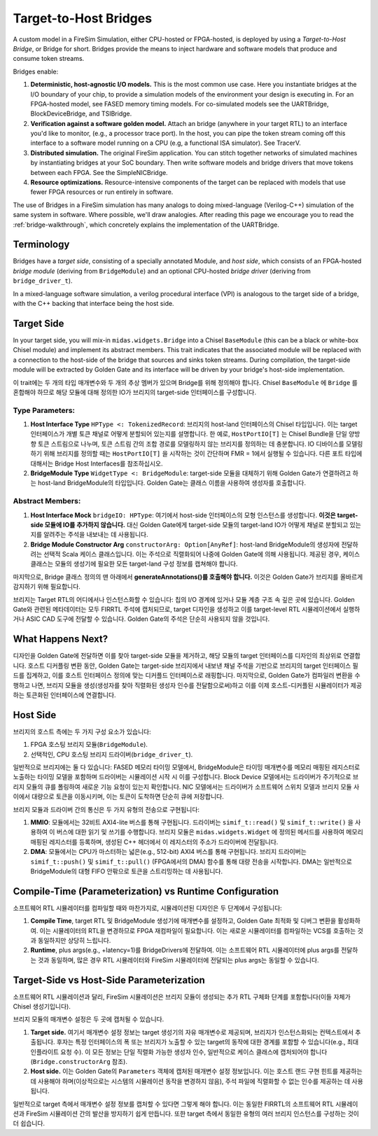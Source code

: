 Target-to-Host Bridges
======================

A custom model in a FireSim Simulation, either CPU-hosted or FPGA-hosted, is
deployed by using a *Target-to-Host Bridge*, or Bridge for short. Bridges provide the
means to inject hardware and software models that produce and consume token streams. 

Bridges enable:

#. **Deterministic, host-agnostic I/O models.** This is the most common use case.
   Here you instantiate bridges at the I/O boundary of your chip, to provide
   a simulation models of the environment your design is executing in.  For an
   FPGA-hosted model, see FASED memory timing models. For co-simulated models
   see the UARTBridge, BlockDeviceBridge, and TSIBridge.

#. **Verification against a software golden model.** Attach an bridge (anywhere
   in your target RTL) to an interface you'd like to monitor, (e.g., a
   processor trace port). In the host, you can pipe the token stream coming off
   this interface to a software model running on a CPU (e.g, a functional ISA
   simulator). See TracerV.

#. **Distributed simulation.** The original FireSim application. You can stitch
   together networks of simulated machines by instantiating bridges at your
   SoC boundary. Then write software models and bridge drivers that move
   tokens between each FPGA. See the SimpleNICBridge.

#. **Resource optimizations.** Resource-intensive components of the target can
   be replaced with models that use fewer FPGA resources or run entirely in
   software.


The use of Bridges in a FireSim simulation has many analogs to doing
mixed-language (Verilog-C++) simulation of the same system in software. Where
possible, we'll draw analogies. After reading this page we encourage you to read the 
:ref:`bridge-walkthrough`, which concretely explains the implementation of the UARTBridge.


Terminology
--------------------------

Bridges have a `target side`, consisting of a specially annotated Module, and `host side`,
which consists of an FPGA-hosted `bridge module` (deriving from ``BridgeModule``)
and an optional CPU-hosted `bridge driver` (deriving from ``bridge_driver_t``).

In a mixed-language software simulation, a verilog procedural interface (VPI) is analogous to the target side of a bridge, with the C++ backing
that interface being the host side.

Target Side
----------------------

In your target side, you will mix-in ``midas.widgets.Bridge`` into a Chisel
``BaseModule`` (this can be a black or white-box Chisel module) and implement
its abstract members. This trait indicates that the associated module will be
replaced with a connection to the host-side of the bridge that sources and
sinks token streams. During compilation, the target-side module will be extracted by Golden Gate and
its interface will be driven by your bridge's host-side implementation.

이 trait에는 두 개의 타입 매개변수와 두 개의 추상 멤버가 있으며 Bridge를 위해 정의해야 합니다. Chisel ``BaseModule`` 에 ``Bridge`` 를 혼합해야 하므로 해당 모듈에 대해 정의한 IO가 브리지의 target-side 인터페이스를 구성합니다.

Type Parameters:
++++++++++++++++

#. **Host Interface Type** ``HPType <: TokenizedRecord``: 브리지의
   host-land 인터페이스의 Chisel 타입입니다. 이는 target 인터페이스가 개별 토큰 채널로 어떻게 분할되어 있는지를 설명합니다. 한 예로, ``HostPortIO[T]`` 는 Chisel Bundle을 단일 양방향 토큰 스트림으로 나누며, 토큰 스트림 간의 조합 경로를 모델링하지 않는 브리지를 정의하는 데 충분합니다. IO 디바이스를 모델링하기 위해 브리지를 정의할 때는 ``HostPortIO[T]`` 을 시작하는 것이 간단하며 FMR = 1에서 실행될 수 있습니다. 다른 포트 타입에 대해서는 Bridge Host Interfaces를 참조하십시오.

#. **BridgeModule Type** ``WidgetType <: BridgeModule``: target-side 모듈을 대체하기 위해 Golden Gate가 연결하려고 하는 host-land BridgeModule의 타입입니다. Golden Gate는 클래스 이름을 사용하여 생성자를 호출합니다.

Abstract Members:
+++++++++++++++++

#. **Host Interface Mock** ``bridgeIO: HPType``: 여기에서 host-side 인터페이스의 모형 인스턴스를 생성합니다. **이것은 target-side 모듈에 IO를 추가하지 않습니다.** 대신 Golden Gate에게 target-side 모듈의 target-land IO가 어떻게 채널로 분할되고 있는지를 알려주는 주석을 내보내는 데 사용됩니다.

#. **Bridge Module Constructor Arg** ``constructorArg: Option[AnyRef]``: host-land BridgeModule의 생성자에 전달하려는 선택적 Scala 케이스 클래스입니다. 이는 주석으로 직렬화되어 나중에 Golden Gate에 의해 사용됩니다. 제공된 경우, 케이스 클래스는 모듈의 생성기에 필요한 모든 target-land 구성 정보를 캡쳐해야 합니다.


마지막으로, Bridge 클래스 정의의 맨 아래에서 **generateAnnotations()를 호출해야 합니다.** 이것은 Golden Gate가 브리지를 올바르게 감지하기 위해 필요합니다.

브리지는 Target RTL의 어디에서나 인스턴스화할 수 있습니다: 칩의 I/O 경계에 있거나 모듈 계층 구조 속 깊은 곳에 있습니다. Golden Gate와 관련된 메타데이터는 모두 FIRRTL 주석에 캡처되므로, target 디자인을 생성하고 이를 target-level RTL 시뮬레이션에서 실행하거나 ASIC CAD 도구에 전달할 수 있습니다. Golden Gate의 주석은 단순히 사용되지 않을 것입니다.

What Happens Next?
------------------------

디자인을 Golden Gate에 전달하면 이를 찾아 target-side 모듈을 제거하고, 해당 모듈의 target 인터페이스를 디자인의 최상위로 연결합니다. 호스트 디커플링 변환 동안, Golden Gate는 target-side 브리지에서 내보낸 채널 주석을 기반으로 브리지의 target 인터페이스 필드를 집계하고, 이를 호스트 인터페이스 정의에 맞는 디커플드 인터페이스로 래핑합니다. 마지막으로, Golden Gate가 컴파일러 변환을 수행하고 나면, 브리지 모듈을 생성(생성자를 찾아 직렬화된 생성자 인수를 전달함으로써)하고 이를 이제 호스트-디커플된 시뮬레이터가 제공하는 토큰화된 인터페이스에 연결합니다.

Host Side
---------

브리지의 호스트 측에는 두 가지 구성 요소가 있습니다:

#. FPGA 호스팅 브리지 모듈(``BridgeModule``).
#. 선택적인, CPU 호스팅 브리지 드라이버(``bridge_driver_t``).

일반적으로 브리지에는 둘 다 있습니다: FASED 메모리 타이밍 모델에서, BridgeModule은 타이밍 매개변수를 메모리 매핑된 레지스터로 노출하는 타이밍 모델을 포함하며 드라이버는 시뮬레이션 시작 시 이를 구성합니다. Block Device 모델에서는 드라이버가 주기적으로 브리지 모듈의 큐를 폴링하여 새로운 기능 요청이 있는지 확인합니다. NIC 모델에서는 드라이버가 소프트웨어 스위치 모델과 브리지 모듈 사이에서 대량으로 토큰을 이동시키며, 이는 토큰이 도착하면 단순히 큐에 저장합니다.

브리지 모듈과 드라이버 간의 통신은 두 가지 유형의 전송으로 구현됩니다:

#. **MMIO**: 모듈에서는 32비트 AXI4-lite 버스를 통해 구현됩니다.
   드라이버는 ``simif_t::read()`` 및 ``simif_t::write()`` 을 사용하여 이 버스에 대한 읽기 및 쓰기를 수행합니다. 브리지 모듈은 ``midas.widgets.Widget`` 에 정의된 메서드를 사용하여 메모리 매핑된 레지스터를 등록하며, 생성된 C++ 헤더에서 이 레지스터의 주소가 드라이버에 전달됩니다.

#. **DMA**: 모듈에서는 CPU가 마스터하는 넓은(e.g., 512-bit) AXI4 버스를 통해 구현됩니다. 브리지 드라이버는 ``simif_t::push()`` 및 ``simif_t::pull()`` (FPGA에서의 DMA) 함수를 통해 대량 전송을 시작합니다. DMA는 일반적으로 BridgeModule의 대형 FIFO 안팎으로 토큰을 스트리밍하는 데 사용됩니다.


Compile-Time (Parameterization) vs Runtime Configuration
--------------------------------------------------------

소프트웨어 RTL 시뮬레이터를 컴파일할 때와 마찬가지로, 시뮬레이션된 디자인은 두 단계에서 구성됩니다:

#. **Compile Time**, target RTL 및 BridgeModule 생성기에 매개변수를 설정하고, Golden Gate 최적화 및 디버그 변환을 활성화하여. 이는 시뮬레이터의 RTL을 변경하므로 FPGA 재컴파일이 필요합니다. 이는 새로운 시뮬레이터를 컴파일하는 VCS를 호출하는 것과 동일하지만 상당히 느립니다.

#. **Runtime**, plus args(e.g., +latency=1)를 BridgeDrivers에 전달하여. 이는 소프트웨어 RTL 시뮬레이터에 plus args를 전달하는 것과 동일하며, 많은 경우 RTL 시뮬레이터와 FireSim 시뮬레이터에 전달되는 plus args는 동일할 수 있습니다.

Target-Side vs Host-Side Parameterization
-----------------------------------------

소프트웨어 RTL 시뮬레이션과 달리, FireSim 시뮬레이션은 브리지 모듈이 생성되는 추가 RTL 구체화 단계를 포함합니다(이들 자체가 Chisel 생성기입니다).

브리지 모듈의 매개변수 설정은 두 곳에 캡처될 수 있습니다.

#. **Target side.** 여기서 매개변수 설정 정보는 target 생성기의 자유 매개변수로 제공되며, 브리지가 인스턴스화되는 컨텍스트에서 추출됩니다. 후자는 특정 인터페이스의 폭 또는 브리지가 노출할 수 있는 target의 동작에 대한 경계를 포함할 수 있습니다(e.g., 최대 인플라이트 요청 수). 이 모든 정보는 단일 직렬화 가능한 생성자 인수, 일반적으로 케이스 클래스에 캡처되어야 합니다(``Bridge.constructorArg`` 참조).

#. **Host side.** 이는 Golden Gate의 ``Parameters`` 객체에 캡처된 매개변수 설정 정보입니다. 이는 호스트 랜드 구현 힌트를 제공하는 데 사용해야 하며(이상적으로는 시스템의 시뮬레이션 동작을 변경하지 않음), 주석 파일에 직렬화할 수 없는 인수를 제공하는 데 사용됩니다.

일반적으로 target 측에서 매개변수 설정 정보를 캡처할 수 있다면 그렇게 해야 합니다. 이는 동일한 FIRRTL의 소프트웨어 RTL 시뮬레이션과 FireSim 시뮬레이션 간의 발산을 방지하기 쉽게 만듭니다. 또한 target 측에서 동일한 유형의 여러 브리지 인스턴스를 구성하는 것이 더 쉽습니다.